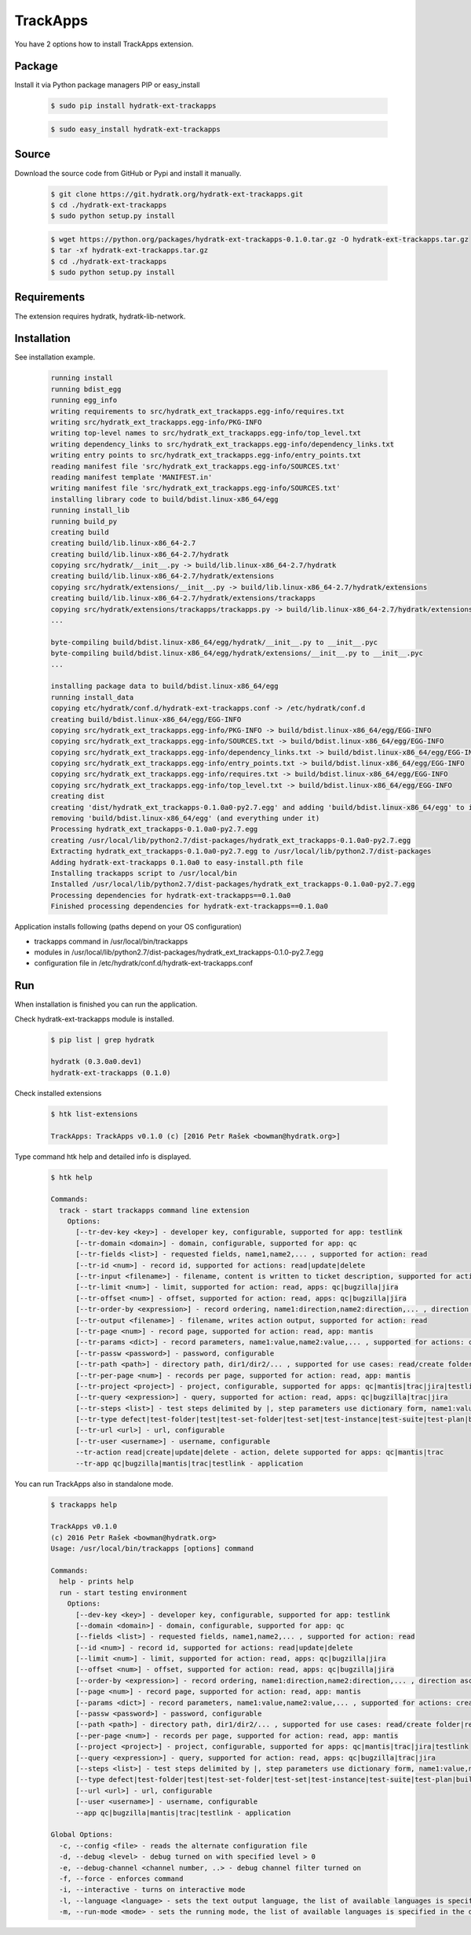 .. install_ext_trackapps:

TrackApps
=========

You have 2 options how to install TrackApps extension.

Package
^^^^^^^

Install it via Python package managers PIP or easy_install

  .. code-block:: bash
  
     $ sudo pip install hydratk-ext-trackapps 
     
  .. code-block:: bash
  
     $ sudo easy_install hydratk-ext-trackapps

Source
^^^^^^

Download the source code from GitHub or Pypi and install it manually.

  .. code-block:: bash
  
     $ git clone https://git.hydratk.org/hydratk-ext-trackapps.git
     $ cd ./hydratk-ext-trackapps
     $ sudo python setup.py install
     
  .. code-block:: bash
  
     $ wget https://python.org/packages/hydratk-ext-trackapps-0.1.0.tar.gz -O hydratk-ext-trackapps.tar.gz
     $ tar -xf hydratk-ext-trackapps.tar.gz
     $ cd ./hydratk-ext-trackapps
     $ sudo python setup.py install
  
Requirements
^^^^^^^^^^^^     
     
The extension requires hydratk, hydratk-lib-network.  
     
Installation
^^^^^^^^^^^^

See installation example.

  .. code-block:: bash
  
     running install
     running bdist_egg
     running egg_info
     writing requirements to src/hydratk_ext_trackapps.egg-info/requires.txt
     writing src/hydratk_ext_trackapps.egg-info/PKG-INFO
     writing top-level names to src/hydratk_ext_trackapps.egg-info/top_level.txt
     writing dependency_links to src/hydratk_ext_trackapps.egg-info/dependency_links.txt
     writing entry points to src/hydratk_ext_trackapps.egg-info/entry_points.txt
     reading manifest file 'src/hydratk_ext_trackapps.egg-info/SOURCES.txt'
     reading manifest template 'MANIFEST.in'
     writing manifest file 'src/hydratk_ext_trackapps.egg-info/SOURCES.txt'
     installing library code to build/bdist.linux-x86_64/egg
     running install_lib
     running build_py
     creating build
     creating build/lib.linux-x86_64-2.7
     creating build/lib.linux-x86_64-2.7/hydratk
     copying src/hydratk/__init__.py -> build/lib.linux-x86_64-2.7/hydratk
     creating build/lib.linux-x86_64-2.7/hydratk/extensions
     copying src/hydratk/extensions/__init__.py -> build/lib.linux-x86_64-2.7/hydratk/extensions
     creating build/lib.linux-x86_64-2.7/hydratk/extensions/trackapps
     copying src/hydratk/extensions/trackapps/trackapps.py -> build/lib.linux-x86_64-2.7/hydratk/extensions/trackapps
     ...
     
     byte-compiling build/bdist.linux-x86_64/egg/hydratk/__init__.py to __init__.pyc
     byte-compiling build/bdist.linux-x86_64/egg/hydratk/extensions/__init__.py to __init__.pyc
     ...
     
     installing package data to build/bdist.linux-x86_64/egg
     running install_data
     copying etc/hydratk/conf.d/hydratk-ext-trackapps.conf -> /etc/hydratk/conf.d
     creating build/bdist.linux-x86_64/egg/EGG-INFO
     copying src/hydratk_ext_trackapps.egg-info/PKG-INFO -> build/bdist.linux-x86_64/egg/EGG-INFO
     copying src/hydratk_ext_trackapps.egg-info/SOURCES.txt -> build/bdist.linux-x86_64/egg/EGG-INFO
     copying src/hydratk_ext_trackapps.egg-info/dependency_links.txt -> build/bdist.linux-x86_64/egg/EGG-INFO
     copying src/hydratk_ext_trackapps.egg-info/entry_points.txt -> build/bdist.linux-x86_64/egg/EGG-INFO
     copying src/hydratk_ext_trackapps.egg-info/requires.txt -> build/bdist.linux-x86_64/egg/EGG-INFO
     copying src/hydratk_ext_trackapps.egg-info/top_level.txt -> build/bdist.linux-x86_64/egg/EGG-INFO
     creating dist
     creating 'dist/hydratk_ext_trackapps-0.1.0a0-py2.7.egg' and adding 'build/bdist.linux-x86_64/egg' to it
     removing 'build/bdist.linux-x86_64/egg' (and everything under it)
     Processing hydratk_ext_trackapps-0.1.0a0-py2.7.egg
     creating /usr/local/lib/python2.7/dist-packages/hydratk_ext_trackapps-0.1.0a0-py2.7.egg
     Extracting hydratk_ext_trackapps-0.1.0a0-py2.7.egg to /usr/local/lib/python2.7/dist-packages
     Adding hydratk-ext-trackapps 0.1.0a0 to easy-install.pth file
     Installing trackapps script to /usr/local/bin
     Installed /usr/local/lib/python2.7/dist-packages/hydratk_ext_trackapps-0.1.0a0-py2.7.egg
     Processing dependencies for hydratk-ext-trackapps==0.1.0a0
     Finished processing dependencies for hydratk-ext-trackapps==0.1.0a0
    
Application installs following (paths depend on your OS configuration)

* trackapps command in /usr/local/bin/trackapps
* modules in /usr/local/lib/python2.7/dist-packages/hydratk_ext_trackapps-0.1.0-py2.7.egg
* configuration file in /etc/hydratk/conf.d/hydratk-ext-trackapps.conf     
       
Run
^^^

When installation is finished you can run the application.

Check hydratk-ext-trackapps module is installed.   

  .. code-block:: bash
  
     $ pip list | grep hydratk
     
     hydratk (0.3.0a0.dev1)
     hydratk-ext-trackapps (0.1.0)
     
Check installed extensions

  .. code-block:: bash
  
     $ htk list-extensions
     
     TrackApps: TrackApps v0.1.0 (c) [2016 Petr Rašek <bowman@hydratk.org>]
     
Type command htk help and detailed info is displayed.

  .. code-block:: bash
  
     $ htk help
     
     Commands:
       track - start trackapps command line extension
         Options:
           [--tr-dev-key <key>] - developer key, configurable, supported for app: testlink
           [--tr-domain <domain>] - domain, configurable, supported for app: qc
           [--tr-fields <list>] - requested fields, name1,name2,... , supported for action: read
           [--tr-id <num>] - record id, supported for actions: read|update|delete
           [--tr-input <filename>] - filename, content is written to ticket description, supported for actions: create|update
           [--tr-limit <num>] - limit, supported for action: read, apps: qc|bugzilla|jira
           [--tr-offset <num>] - offset, supported for action: read, apps: qc|bugzilla|jira
           [--tr-order-by <expression>] - record ordering, name1:direction,name2:direction,... , direction asc|desc, supported for action: read, app: qc
           [--tr-output <filename>] - filename, writes action output, supported for action: read
           [--tr-page <num>] - record page, supported for action: read, app: mantis
           [--tr-params <dict>] - record parameters, name1:value,name2:value,... , supported for actions: create|update
           [--tr-passw <password>] - password, configurable
           [--tr-path <path>] - directory path, dir1/dir2/... , supported for use cases: read/create folder|read/create test set|create test|read/create suite, apps: qc|testlink
           [--tr-per-page <num>] - records per page, supported for action: read, app: mantis
           [--tr-project <project>] - project, configurable, supported for apps: qc|mantis|trac|jira|testlink
           [--tr-query <expression>] - query, supported for action: read, apps: qc|bugzilla|trac|jira
           [--tr-steps <list>] - test steps delimited by |, step parameters use dictionary form, name1:value,name2:value,...|name1:value,name2:value,... , supported for action: create, app: testlink
           [--tr-type defect|test-folder|test|test-set-folder|test-set|test-instance|test-suite|test-plan|build] - entity type, default defect, supported for actions: read|create|update|delete, apps: qc|testlink
           [--tr-url <url>] - url, configurable
           [--tr-user <username>] - username, configurable
           --tr-action read|create|update|delete - action, delete supported for apps: qc|mantis|trac
           --tr-app qc|bugzilla|mantis|trac|testlink - application
           
You can run TrackApps also in standalone mode.

  .. code-block:: bash
  
     $ trackapps help
     
     TrackApps v0.1.0
     (c) 2016 Petr Rašek <bowman@hydratk.org>
     Usage: /usr/local/bin/trackapps [options] command

     Commands:
       help - prints help
       run - start testing environment
         Options:
           [--dev-key <key>] - developer key, configurable, supported for app: testlink
           [--domain <domain>] - domain, configurable, supported for app: qc
           [--fields <list>] - requested fields, name1,name2,... , supported for action: read
           [--id <num>] - record id, supported for actions: read|update|delete
           [--limit <num>] - limit, supported for action: read, apps: qc|bugzilla|jira
           [--offset <num>] - offset, supported for action: read, apps: qc|bugzilla|jira
           [--order-by <expression>] - record ordering, name1:direction,name2:direction,... , direction asc|desc, supported for action: read, app: qc
           [--page <num>] - record page, supported for action: read, app: mantis
           [--params <dict>] - record parameters, name1:value,name2:value,... , supported for actions: create|update
           [--passw <password>] - password, configurable
           [--path <path>] - directory path, dir1/dir2/... , supported for use cases: read/create folder|read/create test set|create test|read/create suite, apps: qc|testlink
           [--per-page <num>] - records per page, supported for action: read, app: mantis
           [--project <project>] - project, configurable, supported for apps: qc|mantis|trac|jira|testlink
           [--query <expression>] - query, supported for action: read, apps: qc|bugzilla|trac|jira
           [--steps <list>] - test steps delimited by |, step parameters use dictionary form, name1:value,name2:value,...|name1:value,name2:value,... , supported for action: create, app: testlink
           [--type defect|test-folder|test|test-set-folder|test-set|test-instance|test-suite|test-plan|build] - entity type, default defect, supported for actions: read|create|update|delete, apps: qc|testlink
           [--url <url>] - url, configurable
           [--user <username>] - username, configurable
           --app qc|bugzilla|mantis|trac|testlink - application

     Global Options:
       -c, --config <file> - reads the alternate configuration file
       -d, --debug <level> - debug turned on with specified level > 0
       -e, --debug-channel <channel number, ..> - debug channel filter turned on
       -f, --force - enforces command
       -i, --interactive - turns on interactive mode
       -l, --language <language> - sets the text output language, the list of available languages is specified in the docs
       -m, --run-mode <mode> - sets the running mode, the list of available languages is specified in the docs                                  